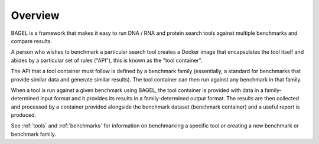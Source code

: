 .. _overview:

Overview
========

BAGEL is a framework that makes it easy to run DNA / RNA and protein search
tools against multiple benchmarks and compare results.

A person who wishes to benchmark a particular search tool creates a Docker image
that encapsulates the tool itself and abides by a particular set of rules
("API"), this is known as the "tool container".

The API that a tool container must follow is defined by a benchmark family
(essentially, a standard for benchmarks that provide similar data and generate
similar results). The tool container can then run against any benchmark in that
family.

When a tool is run against a given benchmark using BAGEL, the tool container is
provided with data in a family-determined input format and it provides its
results in a family-determined output format. The results are then collected and
processed by a container provided alongside the benchmark dataset (benchmark
container) and a useful report is produced.

.. image:: _static/overview-diagram.png
   :alt: BAGEL workflow overview

See :ref:`tools` and :ref:`benchmarks` for information on
benchmarking a specific tool or creating a new benchmark or benchmark family.
